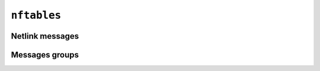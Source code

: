 ``nftables``
============

Netlink messages
----------------

.. doxygenfile:: nfmsg.h

Messages groups
---------------

.. doxygenfile:: nfgroup.h
